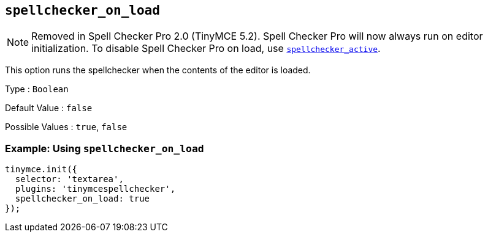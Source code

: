 [[spellchecker_on_load]]
== `+spellchecker_on_load+`

NOTE: Removed in Spell Checker Pro 2.0 (TinyMCE 5.2). Spell Checker Pro will now always run on editor initialization. To disable Spell Checker Pro on load, use xref:introduction-to-tiny-spellchecker.adoc#spellchecker_active[`+spellchecker_active+`].

This option runs the spellchecker when the contents of the editor is loaded.

Type : `+Boolean+`

Default Value : `+false+`

Possible Values : `+true+`, `+false+`

=== Example: Using `+spellchecker_on_load+`

[source,js]
----
tinymce.init({
  selector: 'textarea',
  plugins: 'tinymcespellchecker',
  spellchecker_on_load: true
});
----
